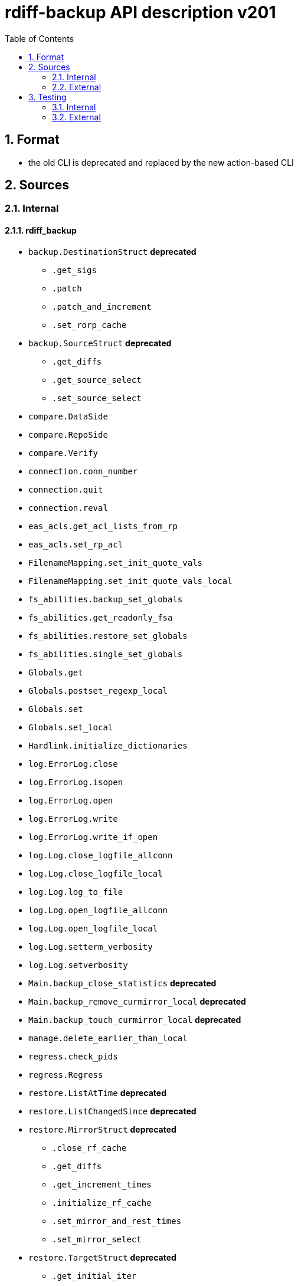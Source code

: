 = rdiff-backup API description v201
:sectnums:
:toc:

== Format

* the old CLI is deprecated and replaced by the new action-based CLI

== Sources

=== Internal

==== rdiff_backup

* `backup.DestinationStruct` **deprecated**
** `.get_sigs`
** `.patch`
** `.patch_and_increment`
** `.set_rorp_cache`
* `backup.SourceStruct` **deprecated**
** `.get_diffs`
** `.get_source_select`
** `.set_source_select`
* `compare.DataSide`
* `compare.RepoSide`
* `compare.Verify`
* `connection.conn_number`
* `connection.quit`
* `connection.reval`
* `eas_acls.get_acl_lists_from_rp`
* `eas_acls.set_rp_acl`
* `FilenameMapping.set_init_quote_vals`
* `FilenameMapping.set_init_quote_vals_local`
* `fs_abilities.backup_set_globals`
* `fs_abilities.get_readonly_fsa`
* `fs_abilities.restore_set_globals`
* `fs_abilities.single_set_globals`
* `Globals.get`
* `Globals.postset_regexp_local`
* `Globals.set`
* `Globals.set_local`
* `Hardlink.initialize_dictionaries`
* `log.ErrorLog.close`
* `log.ErrorLog.isopen`
* `log.ErrorLog.open`
* `log.ErrorLog.write`
* `log.ErrorLog.write_if_open`
* `log.Log.close_logfile_allconn`
* `log.Log.close_logfile_local`
* `log.Log.log_to_file`
* `log.Log.open_logfile_allconn`
* `log.Log.open_logfile_local`
* `log.Log.setterm_verbosity`
* `log.Log.setverbosity`
* `Main.backup_close_statistics` **deprecated**
* `Main.backup_remove_curmirror_local` **deprecated**
* `Main.backup_touch_curmirror_local` **deprecated**
* `manage.delete_earlier_than_local`
* `regress.check_pids`
* `regress.Regress`
* `restore.ListAtTime` **deprecated**
* `restore.ListChangedSince` **deprecated**
* `restore.MirrorStruct` **deprecated**
** `.close_rf_cache`
** `.get_diffs`
** `.get_increment_times`
** `.initialize_rf_cache`
** `.set_mirror_and_rest_times`
** `.set_mirror_select`
* `restore.TargetStruct` **deprecated**
** `.get_initial_iter`
** `.patch`
** `.set_target_select`
* `robust.install_signal_handlers`
* `rpath.copy_reg_file`
* `rpath.delete_dir_no_files`
* `rpath.gzip_open_local_read`
* `rpath.make_file_dict`
* `rpath.make_socket_local`
* `rpath.open_local_read`
* `rpath.RPath.fsync_local`
* `rpath.setdata_local`
* `SetConnections.add_redirected_conn`
* `SetConnections.init_connection_remote`
* `statistics.record_error`
* `Time.setcurtime_local`
* `Time.setprevtime_local`
* `user_group.init_group_mapping`
* `user_group.init_user_mapping`
* `user_group.map_rpath`

==== rdiffbackup

* `locations._dir_shadow.ShadowReadDir`  **new**
** `.get_diffs`
** `.get_select`
** `.set_select`
* `locations._dir_shadow.ShadowWriteDir`  **new**
** `.get_initial_iter`
** `.patch`
** `.set_select`
* `locations._repo_shadow.ShadowRepo`  **new**
** `.close_rf_cache`
** `.close_statistics`
** `.get_diffs`
** `.get_increment_times`
** `.get_mirror_time`
** `.get_sigs`
** `.initialize_restore`
** `.initialize_rf_cache`
** `.patch`
** `.patch_and_increment`
** `.remove_current_mirror`
** `.set_rorp_cache`
** `.set_select`
** `.touch_current_mirror`
** `.list_files_changed_since`
** `.list_files_at_time`

=== External

* `gzip.GzipFile`
* `open`
* `os.chmod`
* `os.chown`
* `os.getuid`
* `os.lchown`
* `os.link`
* `os.listdir`
* `os.makedev`
* `os.makedirs`
* `os.mkdir`
* `os.mkfifo`
* `os.mknod`
* `os.name`
* `os.rename`
* `os.rmdir`
* `os.symlink`
* `os.unlink`
* `os.utime`
* `shutil.rmtree`
* `sys.stdout.write`
* `win32security.ConvertSecurityDescriptorToStringSecurityDescriptor`
* `win32security.ConvertStringSecurityDescriptorToSecurityDescriptor`
* `win32security.GetNamedSecurityInfo`
* `win32security.SetNamedSecurityInfo`
* `xattr.get`
* `xattr.list`
* `xattr.remove`
* `xattr.set`

== Testing

=== Internal

=== External

* `hasattr`
* `int`
* `ord`
* `os.lstat`
* `os.path.join`
* `os.remove`
* `pow`
* `str`
* `tempfile.mktemp`
